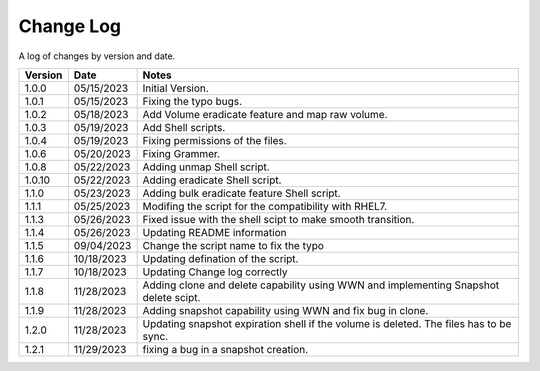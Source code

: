 Change Log
==========

A log of changes by version and date.

======= ========== ======================
Version Date       Notes
======= ========== ======================
1.0.0   05/15/2023 Initial Version.
1.0.1   05/15/2023 Fixing the typo bugs.
1.0.2   05/18/2023 Add Volume eradicate feature and map raw volume.
1.0.3   05/19/2023 Add Shell scripts.
1.0.4   05/19/2023 Fixing permissions of the files.
1.0.6   05/20/2023 Fixing Grammer.
1.0.8   05/22/2023 Adding unmap Shell script.
1.0.10  05/22/2023 Adding eradicate Shell script.
1.1.0   05/23/2023 Adding bulk eradicate feature Shell script.
1.1.1   05/25/2023 Modifing the script for the compatibility with RHEL7.
1.1.3   05/26/2023 Fixed issue with the shell scipt to make smooth transition.
1.1.4   05/26/2023 Updating README information
1.1.5   09/04/2023 Change the script name to fix the typo
1.1.6   10/18/2023 Updating defination of the script.
1.1.7   10/18/2023 Updating Change log correctly
1.1.8   11/28/2023 Adding clone and delete capability using WWN and implementing
                   Snapshot delete scipt.
1.1.9   11/28/2023 Adding snapshot capability using WWN and fix bug in clone.
1.2.0   11/28/2023 Updating snapshot expiration shell if the volume is deleted. The files has to be sync.
1.2.1   11/29/2023 fixing a bug in a snapshot creation.
======= ========== ======================